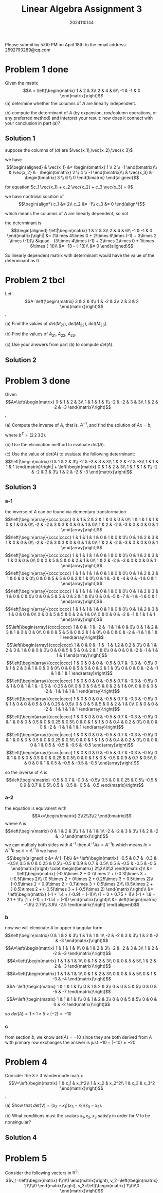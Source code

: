 #+TITLE: Linear Algebra Assignment 3
#+AUTHOR: 2024110144
#+LATEX_CLASS: article
#+LATEX_CLASS_OPTIONS: [a4paper,12pt]
#+LATEX_HEADER: \usepackage[margin=1in]{geometry}
#+LATEX_HEADER: \pdfcompresslevel=9
#+OPTIONS: \n:nil toc:nil num:nil date:nil

#+begin_center
Please submit by 5:00 PM on April 18th to the email address: 2592793289@qq.com
#+end_center

* Problem 1 done
Given the matrix
$$A = \left(\begin{matrix}
1 & 2 & 3\\
2 & 4 & 6\\
-1 & -1 & 0
\end{matrix}\right)$$
(a) determine whether the columns of $A$ are linearly independent.

(b) compute the determinant of $A$
(by expansion, row/column operations, or any preferred method)
and interpret your result:
how does it connect with your conclusion in part (a)?

** Solution 1

suppose the columns of $(a)$ are $\vec{x_1},\vec{x_2},\vec{x_3}$

we have
$$\begin{aligned}
& \vec{x_1} &= \begin{bmatrix} 1 \\ 2 \\ -1 \end{bmatrix}\\
& \vec{x_2} &= \begin{bmatrix} 2 \\ 4 \\ -1 \end{bmatrix}\\
& \vec{x_3} &= \begin{bmatrix} 3 \\ 6 \\ 0 \end{bmatrix}
\end{aligned}$$

for equation $c_1 \vec{x_1} + c_2 \vec{x_2} + c_3 \vec{x_3} = 0$

we have nontrivial solution of
$$\begin{align*}
c_1 &= 2\\
c_2 &= -1\\
c_3 &= 0
\end{align*}$$

which means the columns of $A$ are linearly dependent, so not

the determinant is
$$\begin{aligned}
\left|\begin{matrix}
1 & 2 & 3\\
2 & 4 & 6\\
-1 & -1 & 0
\end{matrix}\right| &= (1\times 4\times 0 + 2\times 6\times (-1) + 3\times 2 \times (-1))\\
&\quad - (3\times 4\times (-1) + 2\times 2\times 0 + 1\times 6\times (-1))\\
&= -18 - (-18)\\
&= 0
\end{aligned}$$

So linearly dependent matrix with determinant would have the value of the determinant as $0$

* Problem 2 tbcl
Let
$$A=\left(\begin{matrix}
3 & 2 & 4\\
1 & -2 & 3\\
2 & 3 & 2
\end{matrix}\right)$$.

(a) Find the values of $det(M_{21})$, $det(M_{22})$, $det(M_{23})$.

(b) Find the values of $A_{21}$, $A_{22}$, $A_{23}$.

(c) Use your answers from part (b) to compute $det(A)$.

** Solution 2

* Problem 3 done
Given
$$A=\left(\begin{matrix}
0 & 1 & 2 & 3\\
1 & 1 & 1 & 1\\
-2 & -2 & 3 & 3\\
1 & 2 & -2 & -3
\end{matrix}\right)$$,

(a) Compute the inverse of $A$, that is, $A^{-1}$,
and find the solution of $Ax=b$,

where $b^T = (2\,2\,3\,2)$.

(b) Use the elimination method to evaluate $det(A)$.

(c) Use the value of $det(A)$ to evaluate the following determinant:
$$\left|\begin{matrix}
0 & 1 & 2 & 3\\
-2 & -2 & 3 & 3\\
1 & 2 & -2 & -3\\
1 & 1 & 1 & 1
\end{matrix}\right| + \left|\begin{matrix}
0 & 1 & 2 & 3\\
1 & 1 & 1 & 1\\
-2 & -2 & 3 & 3\\
1 & 2 & -2 & -3
\end{matrix}\right|$$

** Solution 3
*** a-1
the inverse of $A$ can be found via elementary transformation
$$\left[\begin{array}{cccc|cccc}
0 & 1 & 2 & 3 & 1 & 0 & 0 & 0\\
1 & 1 & 1 & 1 & 0 & 1 & 0 & 0\\
-2 & -2 & 3 & 3 & 0 & 0 & 1 & 0\\
1 & 2 & -2 & -3 & 0 & 0 & 0 & 1
\end{array}\right]$$
$$\left[\begin{array}{cccc|cccc}
1 & 1 & 1 & 1 & 0 & 1 & 0 & 0\\
0 & 1 & 2 & 3 & 1 & 0 & 0 & 0\\
-2 & -2 & 3 & 3 & 0 & 0 & 1 & 0\\
1 & 2 & -2 & -3 & 0 & 0 & 0 & 1
\end{array}\right]$$
$$\left[\begin{array}{cccc|cccc}
1 & 1 & 1 & 1 & 0 & 1 & 0 & 0\\
0 & 1 & 2 & 3 & 1 & 0 & 0 & 0\\
0 & 0 & 5 & 5 & 0 & 2 & 1 & 0\\
1 & 2 & -2 & -3 & 0 & 0 & 0 & 1
\end{array}\right]$$
$$\left[\begin{array}{cccc|cccc}
1 & 1 & 1 & 1 & 0 & 1 & 0 & 0\\
0 & 1 & 2 & 3 & 1 & 0 & 0 & 0\\
0 & 0 & 5 & 5 & 0 & 2 & 1 & 0\\
0 & 1 & -3 & -4 & 0 & -1 & 0 & 1
\end{array}\right]$$
$$\left[\begin{array}{cccc|cccc}
1 & 1 & 1 & 1 & 0 & 1 & 0 & 0\\
0 & 1 & 2 & 3 & 1 & 0 & 0 & 0\\
0 & 0 & 5 & 5 & 0 & 2 & 1 & 0\\
0 & 0 & -5 & -7 & -1 & -1 & 0 & 1
\end{array}\right]$$
$$\left[\begin{array}{cccc|cccc}
1 & 1 & 1 & 1 & 0 & 1 & 0 & 0\\
0 & 1 & 2 & 3 & 1 & 0 & 0 & 0\\
0 & 0 & 5 & 5 & 0 & 2 & 1 & 0\\
0 & 0 & 0 & -2 & -1 & 1 & 1 & 1
\end{array}\right]$$
$$\left[\begin{array}{cccc|cccc}
1 & 0 & -1 & -2 & -1 & 1 & 0 & 0\\
0 & 1 & 2 & 3 & 1 & 0 & 0 & 0\\
0 & 0 & 5 & 5 & 0 & 2 & 1 & 0\\
0 & 0 & 0 & -2 & -1 & 1 & 1 & 1
\end{array}\right]$$
$$\left[\begin{array}{cccc|cccc}
1 & 0 & 0 & -1 & -1 & 1.2 & 0.2 & 0\\
0 & 1 & 2 & 3 & 1 & 0 & 0 & 0\\
0 & 0 & 5 & 5 & 0 & 2 & 1 & 0\\
0 & 0 & 0 & -2 & -1 & 1 & 1 & 1
\end{array}\right]$$
$$\left[\begin{array}{cccc|cccc}
1 & 0 & 0 & 0 & -0.5 & 0.7 & -0.3 & -0.5\\
0 & 1 & 2 & 3 & 1 & 0 & 0 & 0\\
0 & 0 & 5 & 5 & 0 & 2 & 1 & 0\\
0 & 0 & 0 & -2 & -1 & 1 & 1 & 1
\end{array}\right]$$
$$\left[\begin{array}{cccc|cccc}
1 & 0 & 0 & 0 & -0.5 & 0.7 & -0.3 & -0.5\\
0 & 1 & 0 & 1 & 1 & -0.5 & -0.25 & 0\\
0 & 0 & 5 & 5 & 0 & 2 & 1 & 0\\
0 & 0 & 0 & -2 & -1 & 1 & 1 & 1
\end{array}\right]$$
$$\left[\begin{array}{cccc|cccc}
1 & 0 & 0 & 0 & -0.5 & 0.7 & -0.3 & -0.5\\
0 & 1 & 0 & 0 & 0.5 & 0 & 0.25 & 0.5\\
0 & 0 & 5 & 5 & 0 & 2 & 1 & 0\\
0 & 0 & 0 & -2 & -1 & 1 & 1 & 1
\end{array}\right]$$
$$\left[\begin{array}{cccc|cccc}
1 & 0 & 0 & 0 & -0.5 & 0.7 & -0.3 & -0.5\\
0 & 1 & 0 & 0 & 0.5 & 0 & 0.25 & 0.5\\
0 & 0 & 1 & 1 & 0 & 0.4 & 0.2 & 0\\
0 & 0 & 0 & -2 & -1 & 1 & 1 & 1
\end{array}\right]$$
$$\left[\begin{array}{cccc|cccc}
1 & 0 & 0 & 0 & -0.5 & 0.7 & -0.3 & -0.5\\
0 & 1 & 0 & 0 & 0.5 & 0 & 0.25 & 0.5\\
0 & 0 & 1 & 1 & 0 & 0.4 & 0.2 & 0\\
0 & 0 & 0 & 1 & 0.5 & -0.5 & -0.5 & -0.5
\end{array}\right]$$
$$\left[\begin{array}{cccc|cccc}
1 & 0 & 0 & 0 & -0.5 & 0.7 & -0.3 & -0.5\\
0 & 1 & 0 & 0 & 0.5 & 0 & 0.25 & 0.5\\
0 & 0 & 1 & 0 & -0.5 & 0.9 & 0.7 & 0.5\\
0 & 0 & 0 & 1 & 0.5 & -0.5 & -0.5 & -0.5
\end{array}\right]$$

so the inverse of $A$ is
$$\left(\begin{matrix}
-0.5 & 0.7 & -0.3 & -0.5\\
0.5 & 0 & 0.25 & 0.5\\
-0.5 & 0.9 & 0.7 & 0.5\\
0.5 & -0.5 & -0.5 & -0.5
\end{matrix}\right)$$

*** a-2
the equation is equivalent with
$$Ax=\begin{bmatrix} 2\\2\\3\\2 \end{bmatrix}$$
where A is
$$\left(\begin{matrix}
0 & 1 & 2 & 3\\
1 & 1 & 1 & 1\\
-2 & -2 & 3 & 3\\
1 & 2 & -2 & -3
\end{matrix}\right)$$
we can multiply both sides with $A^{-1}$
then $A^{-1}Ax=A^{-1}b$
which means $Ix=A^{-1}b$
so $x=A^{-1}b$
we have
$$\begin{aligned}
x &= A^{-1}b\\
&= \left(\begin{matrix}
-0.5 & 0.7 & -0.3 & -0.5\\
0.5 & 0 & 0.25 & 0.5\\
-0.5 & 0.9 & 0.7 & 0.5\\
0.5 & -0.5 & -0.5 & -0.5
\end{matrix}\right) \cdot \begin{bmatrix} 2\\2\\3\\2 \end{bmatrix}\\
&= \left(\begin{matrix}
(-0.5\times 2 + 0.7\times 2 + (-0.3)\times 3 + (-0.5)\times 2)\\
(0.5\times 2 + 0\times 2 + 0.25\times 3 + 0.5\times 2)\\
(-0.5\times 2 + 0.9\times 2 + 0.7\times 3 + 0.5\times 2)\\
(0.5\times 2 + (-0.5)\times 2 + (-0.5)\times 3 + (-0.5)\times 2)
\end{matrix}\right)\\
&= \left(\begin{matrix}
(-1 + 1.4 + (-0.9) + (-1))\\
(1 + 0 + 0.75 + 1)\\
(-1 + 1.8 + 2.1 + 1)\\
(1 + (-1) + (-1.5) + (-1))
\end{matrix}\right)\\
&= \left(\begin{matrix}
-1.5\\
2.75\\
3.9\\
-2.5
\end{matrix}\right)
\end{aligned}$$

*** b
now we will eleminate $A$ to upper triangular form
$$\left(\begin{matrix}
0 & 1 & 2 & 3\\
1 & 1 & 1 & 1\\
-2 & -2 & 3 & 3\\
1 & 2 & -2 & -3
\end{matrix}\right)$$
$$A=\left(\begin{matrix}
1 & 1 & 1 & 1\\
0 & 1 & 2 & 3\\
-2 & -2 & 3 & 3\\
1 & 2 & -2 & -3
\end{matrix}\right)$$
$$A=\left(\begin{matrix}
1 & 1 & 1 & 1\\
0 & 1 & 2 & 3\\
0 & 0 & 5 & 5\\
1 & 2 & -2 & -3
\end{matrix}\right)$$
$$A=\left(\begin{matrix}
1 & 1 & 1 & 1\\
0 & 1 & 2 & 3\\
0 & 0 & 5 & 5\\
0 & 1 & -3 & -4
\end{matrix}\right)$$
$$A=\left(\begin{matrix}
1 & 1 & 1 & 1\\
0 & 1 & 2 & 3\\
0 & 0 & 5 & 5\\
0 & 0 & -5 & -7
\end{matrix}\right)$$
$$A=\left(\begin{matrix}
1 & 1 & 1 & 1\\
0 & 1 & 2 & 3\\
0 & 0 & 5 & 5\\
0 & 0 & 0 & -2
\end{matrix}\right)$$

so $det(A) = 1\times 1\times 5\times (-2) = -10$

*** c
from section $b$, we know $det(A)=-10$
since they are both derived from $A$ with primary row exchanges
the answer is just $-10 + (-10) = -20$

* Problem 4
Consider the $3\times 3$ Vandermode matrix
$$V=\left(\begin{matrix}
1 & x_1 & x_1^2\\
1 & x_2 & x_2^2\\
1 & x_3 & x_3^2
\end{matrix}\right)$$.

(a) Show that $det(V) = (x_2-x_1)(x_3-x_1)(x_3-x_2)$.

(b) What conditions must the scalars $x_1,x_2,x_3$ satisfy
in order for $V$ to be nonsingular?

** Solution 4

* Problem 5
Consider the following vectors in $\mathbb{R}^3$:
$$v_1=\left(\begin{matrix} 1\\1\\1 \end{matrix}\right),
v_2=\left(\begin{matrix} 2\\1\\0 \end{matrix}\right),
v_3=\left(\begin{matrix} 1\\0\\0 \end{matrix}\right)$$

Prove whether these three vectors are linearly independent or linearly dependent.
Show your steps clearly.
(Hint: check if $c_1\vec{v_1} + c_2\vec{v_2} + c_3\vec{v_3} = 0$
has only the trivial solution or not.)

** Solution 5

* Extra Problem (Bonus, as an optimal problem)
Consider the generalized $n\times n$ Vandermonde matrix:
$$V_n=\left(\begin{matrix}
1 & x_1 & x_1^2 & . & . & . & x_1^{n-1}\\
1 & x_2 & x_2^2 & . & . & . & x_2^{n-1}\\
. & . & . & . & & & .\\
. & . & . & & . & & .\\
. & . & . & & & . & .\\
1 & x_n & x_n^2 & . & . & . & x_n^{n-1}
\end{matrix}\right)$$

(a) Prove that the determinant can be expressed as:
$$det(V_n) = \Pi_{1\leq i < j \leq n} (x_j-x_i)$$

by mathmatical induction.

(b) For the modified matrix
$$W=\left(\begin{matrix}
1 & x_1 & x_1^2 & x_1^3\\
1 & x_2 & x_2^2 & x_2^3\\
1 & x_3 & x_3^2 & x_3^3\\
1 & y & y^2 & y^3
\end{matrix}\right)$$,

where $y\neq x_i$ for $i=1,2,3$.
Find the condition that makes $det(W)=det(V_4)$,
where $V_4$ is the standard $4\times 4$ Vandermonde matrix with distinct modes x_1,x_2,x_3,x_4.

** Solution Extra
